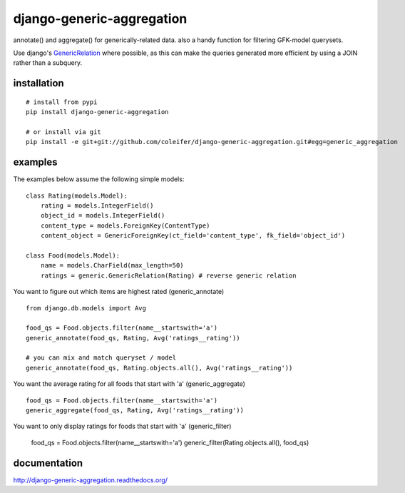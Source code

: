 ==========================
django-generic-aggregation
==========================

annotate() and aggregate() for generically-related data.  also a handy function
for filtering GFK-model querysets.

Use django's `GenericRelation <https://docs.djangoproject.com/en/dev/ref/contrib/contenttypes/#reverse-generic-relations>`_ where possible,
as this can make the queries generated more efficient by using a JOIN rather
than a subquery.


installation
------------

::

    # install from pypi
    pip install django-generic-aggregation
    
    # or install via git
    pip install -e git+git://github.com/coleifer/django-generic-aggregation.git#egg=generic_aggregation


examples
--------

The examples below assume the following simple models:

::

    class Rating(models.Model):
        rating = models.IntegerField()
        object_id = models.IntegerField()
        content_type = models.ForeignKey(ContentType)
        content_object = GenericForeignKey(ct_field='content_type', fk_field='object_id')
    
    class Food(models.Model):
        name = models.CharField(max_length=50)
        ratings = generic.GenericRelation(Rating) # reverse generic relation


You want to figure out which items are highest rated (generic_annotate)

::

    from django.db.models import Avg
    
    food_qs = Food.objects.filter(name__startswith='a')
    generic_annotate(food_qs, Rating, Avg('ratings__rating'))
    
    # you can mix and match queryset / model
    generic_annotate(food_qs, Rating.objects.all(), Avg('ratings__rating'))

You want the average rating for all foods that start with 'a' (generic_aggregate)

::

    food_qs = Food.objects.filter(name__startswith='a')
    generic_aggregate(food_qs, Rating, Avg('ratings__rating'))

You want to only display ratings for foods that start with 'a' (generic_filter)

    food_qs = Food.objects.filter(name__startswith='a')
    generic_filter(Rating.objects.all(), food_qs)


documentation
-------------

http://django-generic-aggregation.readthedocs.org/
